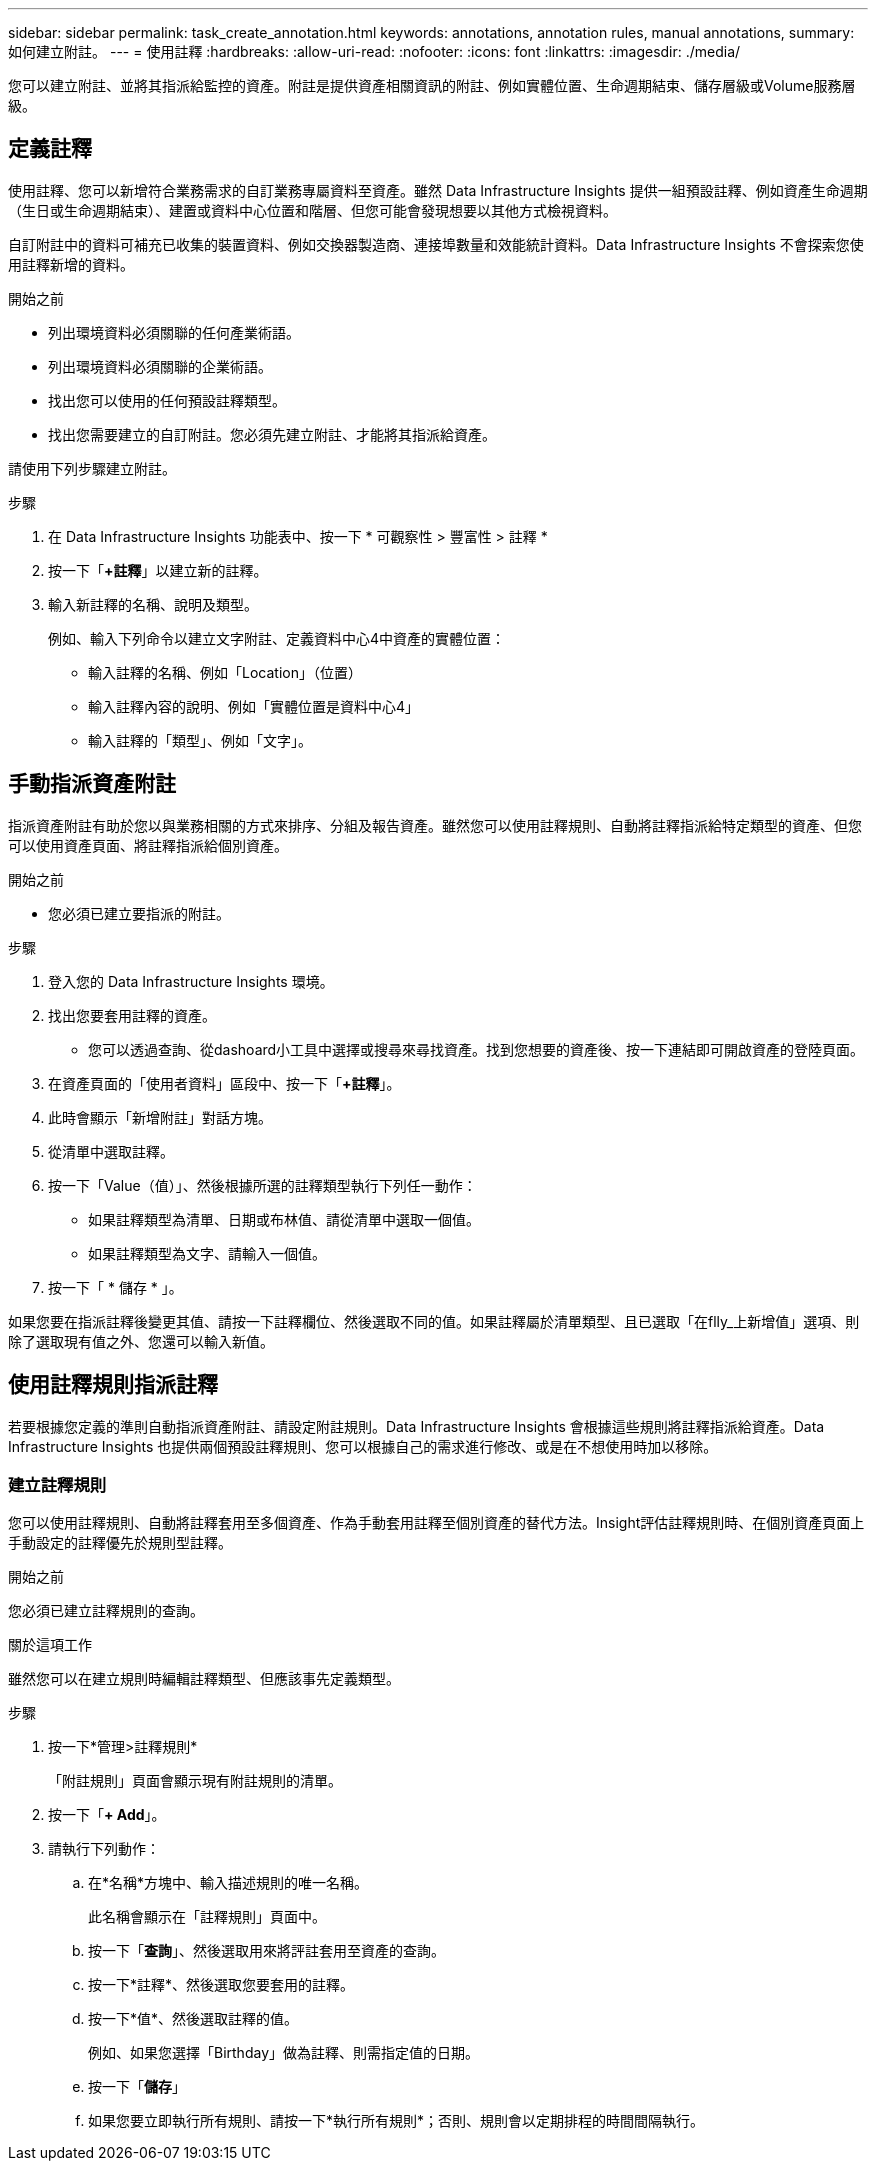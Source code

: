 ---
sidebar: sidebar 
permalink: task_create_annotation.html 
keywords: annotations, annotation rules, manual annotations, 
summary: 如何建立附註。 
---
= 使用註釋
:hardbreaks:
:allow-uri-read: 
:nofooter: 
:icons: font
:linkattrs: 
:imagesdir: ./media/


[role="lead"]
您可以建立附註、並將其指派給監控的資產。附註是提供資產相關資訊的附註、例如實體位置、生命週期結束、儲存層級或Volume服務層級。



== 定義註釋

使用註釋、您可以新增符合業務需求的自訂業務專屬資料至資產。雖然 Data Infrastructure Insights 提供一組預設註釋、例如資產生命週期（生日或生命週期結束）、建置或資料中心位置和階層、但您可能會發現想要以其他方式檢視資料。

自訂附註中的資料可補充已收集的裝置資料、例如交換器製造商、連接埠數量和效能統計資料。Data Infrastructure Insights 不會探索您使用註釋新增的資料。

.開始之前
* 列出環境資料必須關聯的任何產業術語。
* 列出環境資料必須關聯的企業術語。
* 找出您可以使用的任何預設註釋類型。
* 找出您需要建立的自訂附註。您必須先建立附註、才能將其指派給資產。


請使用下列步驟建立附註。

.步驟
. 在 Data Infrastructure Insights 功能表中、按一下 * 可觀察性 > 豐富性 > 註釋 *
. 按一下「*+註釋*」以建立新的註釋。
. 輸入新註釋的名稱、說明及類型。
+
例如、輸入下列命令以建立文字附註、定義資料中心4中資產的實體位置：

+
** 輸入註釋的名稱、例如「Location」（位置）
** 輸入註釋內容的說明、例如「實體位置是資料中心4」
** 輸入註釋的「類型」、例如「文字」。






== 手動指派資產附註

指派資產附註有助於您以與業務相關的方式來排序、分組及報告資產。雖然您可以使用註釋規則、自動將註釋指派給特定類型的資產、但您可以使用資產頁面、將註釋指派給個別資產。

.開始之前
* 您必須已建立要指派的附註。


.步驟
. 登入您的 Data Infrastructure Insights 環境。
. 找出您要套用註釋的資產。
+
** 您可以透過查詢、從dashoard小工具中選擇或搜尋來尋找資產。找到您想要的資產後、按一下連結即可開啟資產的登陸頁面。


. 在資產頁面的「使用者資料」區段中、按一下「*+註釋*」。
. 此時會顯示「新增附註」對話方塊。
. 從清單中選取註釋。
. 按一下「Value（值）」、然後根據所選的註釋類型執行下列任一動作：
+
** 如果註釋類型為清單、日期或布林值、請從清單中選取一個值。
** 如果註釋類型為文字、請輸入一個值。


. 按一下「 * 儲存 * 」。


如果您要在指派註釋後變更其值、請按一下註釋欄位、然後選取不同的值。如果註釋屬於清單類型、且已選取「在flly_上新增值」選項、則除了選取現有值之外、您還可以輸入新值。



== 使用註釋規則指派註釋

若要根據您定義的準則自動指派資產附註、請設定附註規則。Data Infrastructure Insights 會根據這些規則將註釋指派給資產。Data Infrastructure Insights 也提供兩個預設註釋規則、您可以根據自己的需求進行修改、或是在不想使用時加以移除。



=== 建立註釋規則

您可以使用註釋規則、自動將註釋套用至多個資產、作為手動套用註釋至個別資產的替代方法。Insight評估註釋規則時、在個別資產頁面上手動設定的註釋優先於規則型註釋。

.開始之前
您必須已建立註釋規則的查詢。

.關於這項工作
雖然您可以在建立規則時編輯註釋類型、但應該事先定義類型。

.步驟
. 按一下*管理>註釋規則*
+
「附註規則」頁面會顯示現有附註規則的清單。

. 按一下「*+ Add*」。
. 請執行下列動作：
+
.. 在*名稱*方塊中、輸入描述規則的唯一名稱。
+
此名稱會顯示在「註釋規則」頁面中。

.. 按一下「*查詢*」、然後選取用來將評註套用至資產的查詢。
.. 按一下*註釋*、然後選取您要套用的註釋。
.. 按一下*值*、然後選取註釋的值。
+
例如、如果您選擇「Birthday」做為註釋、則需指定值的日期。

.. 按一下「*儲存*」
.. 如果您要立即執行所有規則、請按一下*執行所有規則*；否則、規則會以定期排程的時間間隔執行。




